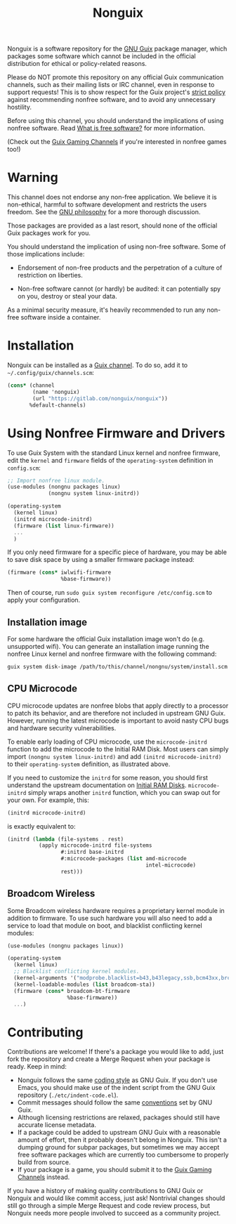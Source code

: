 #+TITLE: Nonguix

Nonguix is a software repository for the
[[https://www.gnu.org/software/guix/][GNU Guix]] package manager,
which packages some software which cannot be included in the official
distribution for ethical or policy-related reasons.

Please do NOT promote this repository on any official Guix
communication channels, such as their mailing lists or IRC channel, even in
response to support requests!  This is to show respect for the Guix project's
[[http://www.gnu.org/distros/free-system-distribution-guidelines.html][strict policy]]
against recommending nonfree software, and to avoid any unnecessary hostility.

Before using this channel, you should understand the implications of using
nonfree software.  Read [[https://www.gnu.org/philosophy/free-sw.en.html][What is free software?]]
for more information.

(Check out the [[https://gitlab.com/guix-gaming-channels][Guix Gaming Channels]]
if you're interested in nonfree games too!)

* Warning

This channel does not endorse any non-free application.
We believe it is non-ethical, harmful to software development and
restricts the users freedom.
See the [[https://www.gnu.org/philosophy/free-sw.en.html][GNU philosophy]] for a more thorough discussion.

Those packages are provided as a last resort, should none of the official Guix
packages work for you.

You should understand the implication of using non-free software.  Some of those
implications include:

- Endorsement of non-free products and the perpetration of a culture of
  restriction on liberties.

- Non-free software cannot (or hardly) be audited: it can potentially spy on
  you, destroy or steal your data.

As a minimal security measure, it's heavily recommended to run any non-free
software inside a container.

* Installation

Nonguix can be installed as a
[[https://www.gnu.org/software/guix/manual/en/html_node/Channels.html][Guix channel]].
To do so, add it to =~/.config/guix/channels.scm=:

#+BEGIN_SRC scheme
  (cons* (channel
          (name 'nonguix)
          (url "https://gitlab.com/nonguix/nonguix"))
         %default-channels)
#+END_SRC

* Using Nonfree Firmware and Drivers

To use Guix System with the standard Linux kernel and nonfree firmware, edit
the ~kernel~ and ~firmware~ fields of the ~operating-system~ definition in
=config.scm=:

#+BEGIN_SRC scheme
  ;; Import nonfree linux module.
  (use-modules (nongnu packages linux)
               (nongnu system linux-initrd))

  (operating-system
    (kernel linux)
    (initrd microcode-initrd)
    (firmware (list linux-firmware))
    ...
    )
#+END_SRC

If you only need firmware for a specific piece of hardware, you may be able to
save disk space by using a smaller firmware package instead:

#+BEGIN_SRC scheme
  (firmware (cons* iwlwifi-firmware
                   %base-firmware))
#+END_SRC

Then of course, run ~sudo guix system reconfigure /etc/config.scm~ to apply
your configuration.

** Installation image

For some hardware the official Guix installation image won't do
(e.g. unsupported wifi).  You can generate an installation image running the
nonfree Linux kernel and nonfree firmware with the following command:

#+begin_src sh
guix system disk-image /path/to/this/channel/nongnu/system/install.scm
#+end_src

** CPU Microcode

CPU microcode updates are nonfree blobs that apply directly to a processor to
patch its behavior, and are therefore not included in upstream GNU Guix.
However, running the latest microcode is important to avoid nasty CPU bugs and
hardware security vulnerabilities.

To enable early loading of CPU microcode, use the ~microcode-initrd~ function
to add the microcode to the Initial RAM Disk.  Most users can simply import
~(nongnu system linux-initrd)~ and add ~(initrd microcode-initrd)~ to their
~operating-system~ definition, as illustrated above.

If you need to customize the ~initrd~ for some reason, you should first
understand the upstream documentation on
[[https://guix.gnu.org/manual/en/html_node/Initial-RAM-Disk.html][Initial RAM Disks]].
~microcode-initrd~ simply wraps another ~initrd~ function, which you can swap
out for your own. For example, this:

#+BEGIN_SRC scheme
  (initrd microcode-initrd)
#+END_SRC

is exactly equivalent to:

#+BEGIN_SRC scheme
  (initrd (lambda (file-systems . rest)
            (apply microcode-initrd file-systems
                   #:initrd base-initrd
                   #:microcode-packages (list amd-microcode
                                              intel-microcode)
                   rest)))
#+END_SRC

** Broadcom Wireless

Some Broadcom wireless hardware requires a proprietary kernel module in
addition to firmware. To use such hardware you will also need to add a service
to load that module on boot, and blacklist conflicting kernel modules:

#+BEGIN_SRC scheme
  (use-modules (nongnu packages linux))

  (operating-system
    (kernel linux)
    ;; Blacklist conflicting kernel modules.
    (kernel-arguments '("modprobe.blacklist=b43,b43legacy,ssb,bcm43xx,brcm80211,brcmfmac,brcmsmac,bcma"))
    (kernel-loadable-modules (list broadcom-sta))
    (firmware (cons* broadcom-bt-firmware
                     %base-firmware))
    ...)
#+END_SRC

* Contributing

Contributions are welcome!  If there's a package you would like to add, just
fork the repository and create a Merge Request when your package is ready.
Keep in mind:

- Nonguix follows the same
  [[https://www.gnu.org/software/guix/manual/en/html_node/Coding-Style.html][coding style]]
  as GNU Guix.  If you don't use Emacs, you should make use of the indent
  script from the GNU Guix repository (=./etc/indent-code.el=).
- Commit messages should follow the same
  [[https://www.gnu.org/prep/standards/html_node/Change-Logs.html][conventions]]
  set by GNU Guix.
- Although licensing restrictions are relaxed, packages should still have
  accurate license metadata.
- If a package could be added to upstream GNU Guix with a reasonable amount of
  effort, then it probably doesn't belong in Nonguix.  This isn't a dumping
  ground for subpar packages, but sometimes we may accept free software
  packages which are currently too cumbersome to properly build from source.
- If your package is a game, you should submit it to the
  [[https://gitlab.com/guix-gaming-channels][Guix Gaming Channels]] instead.

If you have a history of making quality contributions to GNU Guix or Nonguix
and would like commit access, just ask!  Nontrivial changes should still go
through a simple Merge Request and code review process, but Nonguix needs more
people involved to succeed as a community project.
